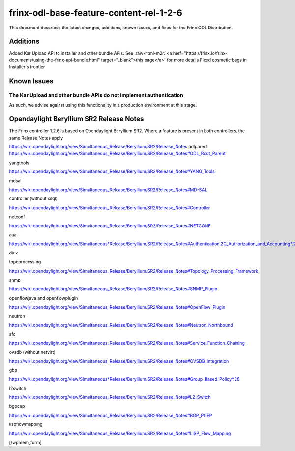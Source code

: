 
frinx-odl-base-feature-content-rel-1-2-6
========================================

This document describes the latest changes, additions, known issues, and fixes for the Frinx ODL Distribution.

Additions
---------

Added Kar Upload API to installer and other bundle APIs. See :raw-html-m2r:`<a href="https://frinx.io/frinx-documents/using-the-frinx-api-bundle.html" target="_blank">this page</a>` for more details Fixed cosmetic bugs in Installer's frontier

Known Issues
------------

The Kar Upload and other bundle APIs do not implement authentication
~~~~~~~~~~~~~~~~~~~~~~~~~~~~~~~~~~~~~~~~~~~~~~~~~~~~~~~~~~~~~~~~~~~~

As such, we advise against using this functionality in a production environment at this stage.

Opendaylight Beryllium SR2 Release Notes
----------------------------------------

The Frinx controller 1.2.6 is based on Opendaylight Beryllium SR2. Where a feature is present in both controllers, the same Release Notes apply

https://wiki.opendaylight.org/view/Simultaneous_Release/Beryllium/SR2/Release_Notes odlparent https://wiki.opendaylight.org/view/Simultaneous_Release/Beryllium/SR2/Release_Notes#ODL_Root_Parent

yangtools

https://wiki.opendaylight.org/view/Simultaneous_Release/Beryllium/SR2/Release_Notes#YANG_Tools

mdsal

https://wiki.opendaylight.org/view/Simultaneous_Release/Beryllium/SR2/Release_Notes#MD-SAL

controller (without xsql)

https://wiki.opendaylight.org/view/Simultaneous_Release/Beryllium/SR2/Release_Notes#Controller

netconf

https://wiki.opendaylight.org/view/Simultaneous_Release/Beryllium/SR2/Release_Notes#NETCONF

aaa

`https://wiki.opendaylight.org/view/Simultaneous*Release/Beryllium/SR2/Release_Notes#Authentication.2C_Authorization_and_Accounting*.28AAA.29 <https://wiki.opendaylight.org/view/Simultaneous_Release/Beryllium/SR2/Release_Notes#Authentication.2C_Authorization_and_Accounting_.28AAA.29>`__

dlux

topoprocessing

https://wiki.opendaylight.org/view/Simultaneous_Release/Beryllium/SR2/Release_Notes#Topology_Processing_Framework

snmp

https://wiki.opendaylight.org/view/Simultaneous_Release/Beryllium/SR2/Release_Notes#SNMP_Plugin

openflowjava and openflowplugin

https://wiki.opendaylight.org/view/Simultaneous_Release/Beryllium/SR2/Release_Notes#OpenFlow_Plugin

neutron

`https://wiki.opendaylight.org/view/Simultaneous_Release/Beryllium/SR2/Release_Notes#Neutron_Northbound <https://wiki.opendaylight.org/view/Simultaneous_Release/Beryllium/SR2/Release_Notes#OpenFlow_Plugin>`__

sfc

https://wiki.opendaylight.org/view/Simultaneous_Release/Beryllium/SR2/Release_Notes#Service_Function_Chaining

ovsdb (without netvirt)

https://wiki.opendaylight.org/view/Simultaneous_Release/Beryllium/SR2/Release_Notes#OVSDB_Integration

gbp

`https://wiki.opendaylight.org/view/Simultaneous*Release/Beryllium/SR2/Release_Notes#Group_Based_Policy*.28 <https://wiki.opendaylight.org/view/Simultaneous_Release/Beryllium/SR2/Release_Notes#Group_Based_Policy_.28>`__

l2switch

https://wiki.opendaylight.org/view/Simultaneous_Release/Beryllium/SR2/Release_Notes#L2_Switch

bgpcep

https://wiki.opendaylight.org/view/Simultaneous_Release/Beryllium/SR2/Release_Notes#BGP_PCEP

lispflowmapping

https://wiki.opendaylight.org/view/Simultaneous_Release/Beryllium/SR2/Release_Notes#LISP_Flow_Mapping

[/wpmem_form]
